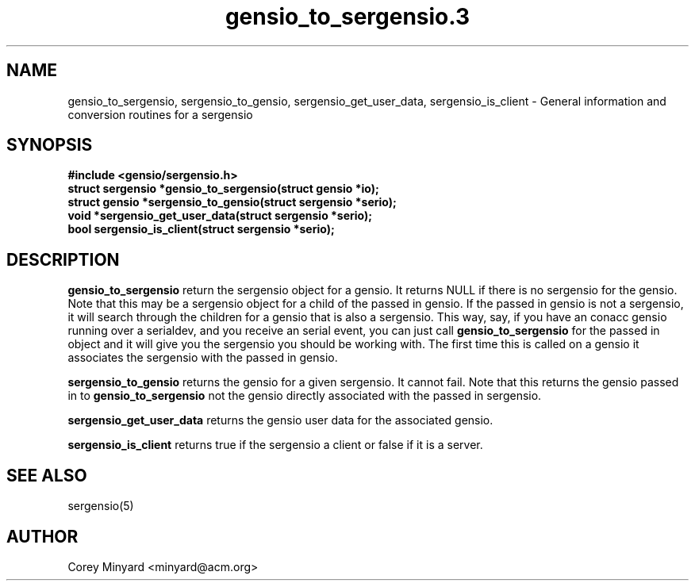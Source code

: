 .TH gensio_to_sergensio.3 3 "20 Jul 2020"
.SH NAME
gensio_to_sergensio, sergensio_to_gensio, sergensio_get_user_data,
sergensio_is_client
\- General information and conversion routines for a sergensio
.SH SYNOPSIS
.B #include <gensio/sergensio.h>
.TP 20
.B struct sergensio *gensio_to_sergensio(struct gensio *io);
.TP 20
.B struct gensio *sergensio_to_gensio(struct sergensio *serio);
.TP 20
.B void *sergensio_get_user_data(struct sergensio *serio);
.TP 20
.B bool sergensio_is_client(struct sergensio *serio);
.SH "DESCRIPTION"
.B gensio_to_sergensio
return the sergensio object for a gensio.  It returns NULL if there is
no sergensio for the gensio.  Note that this may be a sergensio object
for a child of the passed in gensio.  If the passed in gensio is not a
sergensio, it will search through the children for a gensio that is
also a sergensio.  This way, say, if you have an conacc gensio running
over a serialdev, and you receive an serial event, you can just call
.B gensio_to_sergensio
for the passed in object and it will give you the sergensio you should
be working with.  The first time this is called on a gensio it
associates the sergensio with the passed in gensio.

.B sergensio_to_gensio
returns the gensio for a given sergensio.  It cannot fail.  Note that
this returns the gensio passed in to
.B gensio_to_sergensio
not the gensio directly associated with the passed in sergensio.

.B sergensio_get_user_data
returns the gensio user data for the associated gensio.

.B sergensio_is_client
returns true if the sergensio a client or false if it is a server.
.SH "SEE ALSO"
sergensio(5)
.SH AUTHOR
.PP
Corey Minyard <minyard@acm.org>
